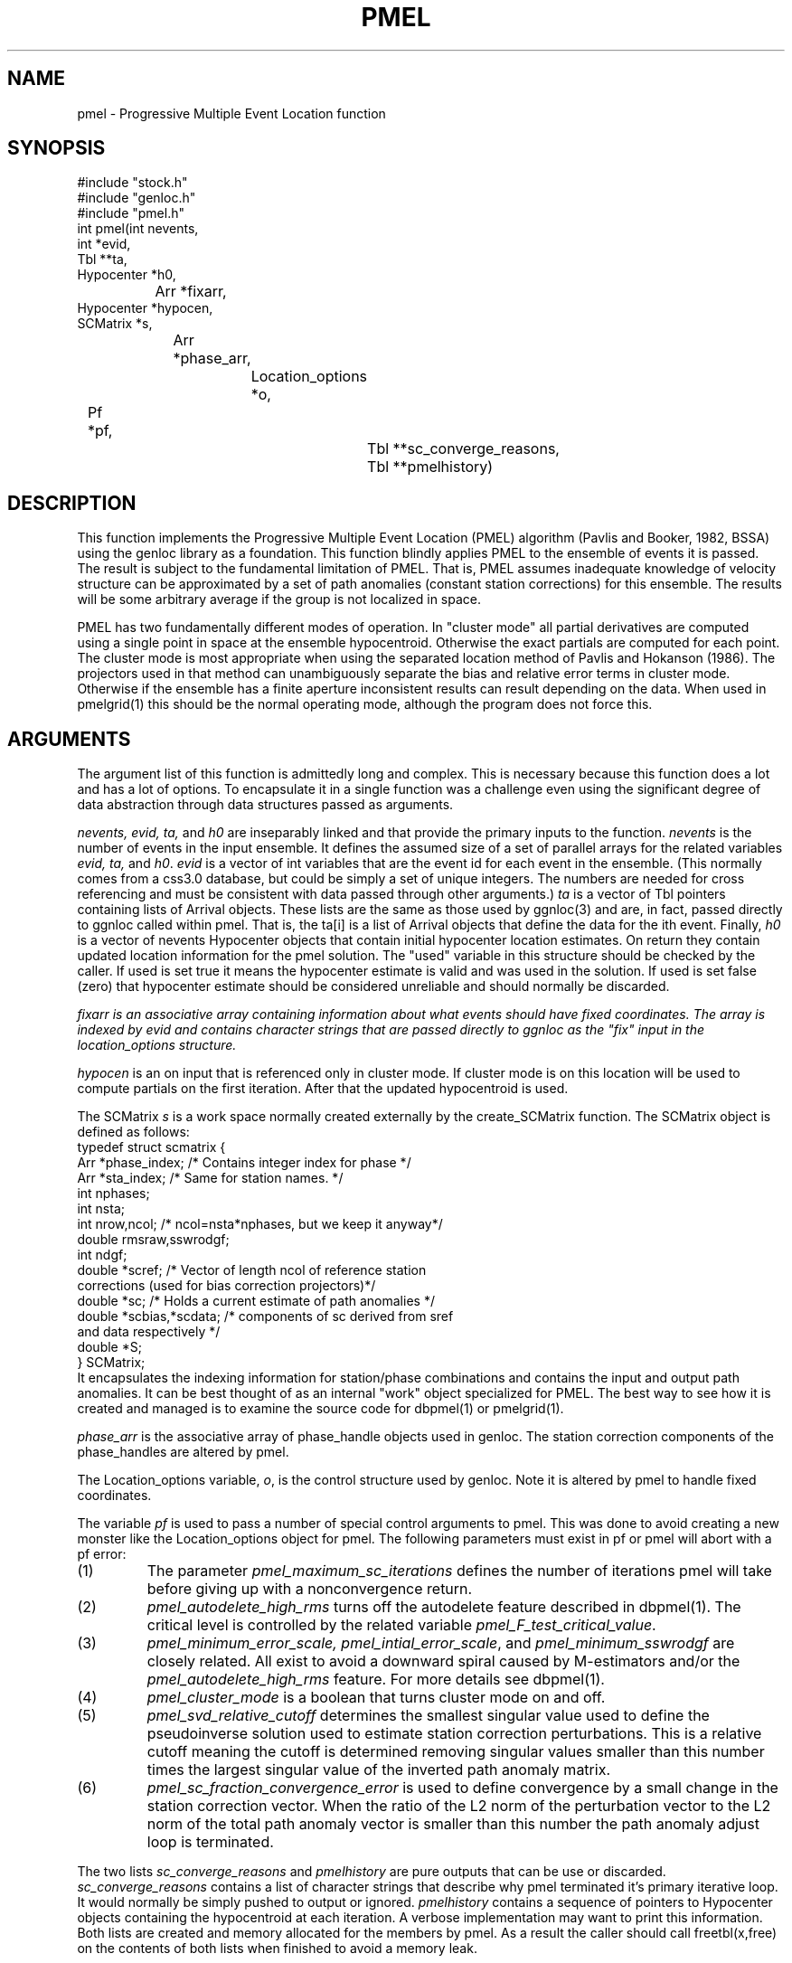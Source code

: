 .TH PMEL 3 "$Date$"
.SH NAME
pmel - Progressive Multiple Event Location function
.SH SYNOPSIS
.nf
#include "stock.h"
#include "genloc.h"
#include "pmel.h"
int pmel(int nevents,
    int *evid,
        Tbl **ta,
            Hypocenter *h0, 
		Arr *fixarr,
                    Hypocenter *hypocen,
                        SCMatrix *s,
			    Arr *phase_arr,
				Location_options *o,
                                	Pf *pf,
					    Tbl **sc_converge_reasons,
					        Tbl **pmelhistory)
.fi
.SH DESCRIPTION
.LP
This function implements the 
Progressive Multiple Event Location (PMEL) algorithm
(Pavlis and Booker, 1982, BSSA) using the genloc library as a foundation.
This function blindly applies PMEL to the ensemble of events it is passed.
The result is subject to the fundamental limitation of PMEL.  That is,
PMEL assumes inadequate knowledge of velocity structure can be approximated
by a set of path anomalies (constant station corrections) for this ensemble.
The results will be some arbitrary average if the group is not localized
in space.  
.LP
PMEL has two fundamentally different modes of operation.  In "cluster mode"
all partial derivatives are computed using a single point in space
at the ensemble hypocentroid.  Otherwise the exact partials are computed
for each point.  The cluster mode is most appropriate when using the
separated location method of Pavlis and Hokanson (1986).  The projectors
used in that method can unambiguously separate the bias and relative
error terms in cluster mode.  Otherwise if the ensemble has a finite
aperture inconsistent results can result depending on the data.  
When used in pmelgrid(1) this should be the normal operating mode,
although the program does not force this.
.SH ARGUMENTS
.LP
The argument list of this function is admittedly long and complex.  This
is necessary because this function does a lot and has a lot of options. 
To encapsulate it in a single function was a challenge even using 
the significant degree of data abstraction through data structures 
passed as arguments. 
.LP
\fInevents, evid, ta,\fR and \fIh0\fR are inseparably linked 
and that provide the primary inputs to the function.
\fInevents\fR is the number of events in the input ensemble.  It
defines the assumed size of a set of parallel arrays for the related
variables \fIevid, ta,\fR and \fIh0\fR.  \fIevid\fR is a vector
of int variables that are the event id for each event in the ensemble.
(This normally comes from a css3.0 database, but could be simply a 
set of unique integers.  The numbers are needed for cross referencing
and must be consistent with data passed through other arguments.)  
\fIta\fR is a vector of Tbl pointers containing lists of Arrival objects.
These lists are the same as those used by ggnloc(3) and are, in fact, 
passed directly to ggnloc called within pmel.  That is, the ta[i] is a list
of Arrival objects that define the data for the ith event.  Finally,
\fIh0\fR is a vector of nevents Hypocenter objects that contain initial
hypocenter location estimates.  On return they contain updated location
information for the pmel solution.  The "used" variable in this structure
should be checked by the caller.  If used is set true it means the 
hypocenter estimate is valid and was used in the solution.  If used is
set false (zero) that hypocenter estimate should be considered unreliable 
and should normally be discarded.  
.LP
\fIfixarr\fI is an associative array containing information about what 
events should have fixed coordinates.  The array is indexed by evid and
contains character strings that are passed directly to ggnloc as the 
"fix" input in the location_options structure.  
.LP 
\fIhypocen\fR is an on input that is referenced only in cluster mode.
If cluster mode is on this location will be used to compute partials
on the first iteration.  After that the updated hypocentroid is used.
.LP
The SCMatrix \fIs\fR is a work space normally created externally 
by the create_SCMatrix function.  The SCMatrix object is defined as
follows:
.nf
typedef struct scmatrix {
        Arr *phase_index;  /* Contains integer index for phase */
        Arr *sta_index;  /* Same for station names.  */
        int nphases;
        int nsta;
        int nrow,ncol;  /* ncol=nsta*nphases, but we keep it anyway*/
        double rmsraw,sswrodgf;
        int ndgf;
        double *scref;  /* Vector of length ncol of reference station
                        corrections (used for bias correction projectors)*/
        double *sc;  /* Holds a current estimate of path anomalies */
        double *scbias,*scdata;  /* components of sc derived from sref
                                        and data respectively */
        double *S;
} SCMatrix;
.fi
It encapsulates the indexing information for station/phase combinations
and contains the input and output path anomalies.  It can be best thought
of as an internal "work" object specialized for PMEL.  The best way to 
see how it is created and managed is to examine the source code for
dbpmel(1) or pmelgrid(1).
.LP
\fIphase_arr\fR is the associative array of phase_handle objects used
in genloc.  The station correction components of the phase_handles are
altered by pmel.  
.LP
The Location_options variable, \fIo\fR, is the control structure used
by genloc.  Note it is altered by pmel to handle fixed coordinates.
.LP
The variable \fIpf\fR is used to pass a number of special control
arguments to pmel.  This was done to avoid creating a new monster
like the Location_options object for pmel.  The following parameters
must exist in pf or pmel will abort with a pf error:
.IP (1)
The parameter \fIpmel_maximum_sc_iterations\fR defines the number of
iterations pmel will take before giving up with a nonconvergence return.
.IP (2)
\fIpmel_autodelete_high_rms\fR turns off the autodelete feature described
in dbpmel(1).  The critical level is controlled by the related
variable \fIpmel_F_test_critical_value\fR.
.IP (3)
\fIpmel_minimum_error_scale, pmel_intial_error_scale\fR, and 
\fIpmel_minimum_sswrodgf\fR are closely related.  All exist to 
avoid a downward spiral caused by M-estimators and/or the 
\fIpmel_autodelete_high_rms\fR feature.
For more details see dbpmel(1).
.IP (4)
\fIpmel_cluster_mode\fR is a boolean that turns cluster mode on and off. 
.IP (5)
\fIpmel_svd_relative_cutoff\fR determines the smallest singular value 
used to define the pseudoinverse solution used to estimate station 
correction perturbations.  This is a relative cutoff meaning the cutoff
is determined removing singular values smaller than this number times
the largest singular value of the inverted path anomaly matrix.
.IP (6)
\fIpmel_sc_fraction_convergence_error\fR is used to define convergence
by a small change in the station correction vector.  When the ratio of 
the L2 norm of the perturbation vector to the L2 norm of the total
path anomaly vector is smaller than this number the path anomaly adjust
loop is terminated.
.LP
The two lists \fIsc_converge_reasons\fR and 
\fIpmelhistory\fR 
are pure outputs that can be use or discarded.  
\fIsc_converge_reasons\fR contains a list of character strings that
describe why pmel terminated it's primary iterative loop.  It would
normally be simply pushed to output or ignored.  
\fIpmelhistory\fR contains a sequence of pointers to Hypocenter objects 
containing the hypocentroid at each iteration.  A verbose implementation
may want to print this information.  
Both lists are created and memory allocated for the members by pmel.
As a result the caller should call freetbl(x,free) on the contents of
both lists when finished to avoid a memory leak.
.SH RETURN VALUES
.LP
Normal competion returns 0.  If the entire algorithm failed a nonzero
number will be returned.  Nonfatal errors will normally be posted to 
elog.  The caller does not need, however, to dump the elog register
as no errors are queued.
Not that truncation of the main iterative loop by count is not
considered an error and will still cause a 0 return.
.SH LIBRARY
-lstock -lgenloc 
.SH "SEE ALSO"
.nf
ggnloc(3), dbpmel(1), pmelgrid(1)
.fi
.SH AUTHOR
.nf
Gary L. Pavlis
Department of Geological Sciences
Indiana University
pavlis@indiana.edu
.fi
.\" $Id$
